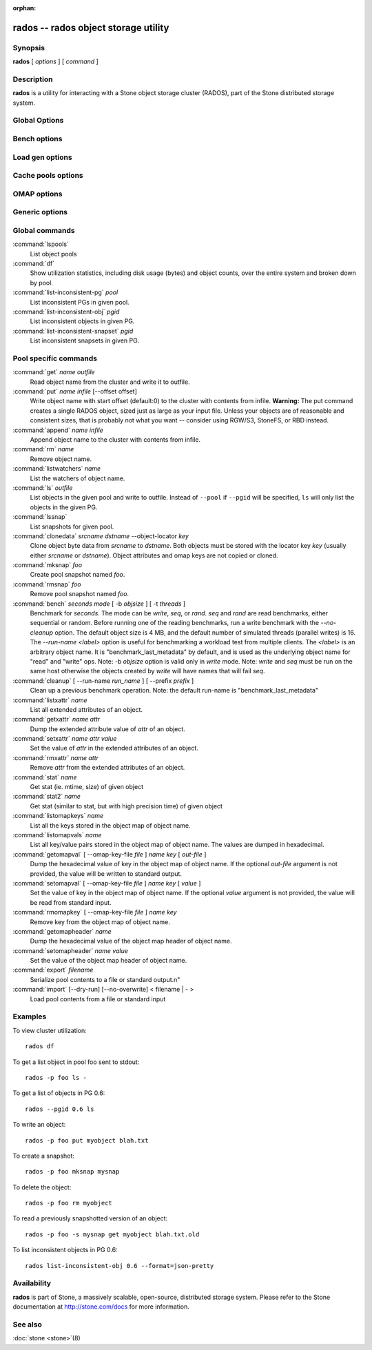 :orphan:

=======================================
 rados -- rados object storage utility
=======================================

.. program:: rados

Synopsis
========

| **rados** [ *options* ] [ *command* ]


Description
===========

**rados** is a utility for interacting with a Stone object storage
cluster (RADOS), part of the Stone distributed storage system.


Global Options
==============

.. option:: --object-locator object_locator

   Set object_locator for operation.

.. option:: -p pool, --pool pool

   Interact with the given pool. Required by most commands.

.. option:: --target-pool pool

   Select target pool by name.

.. option:: --pgid

   As an alternative to ``--pool``, ``--pgid`` also allow users to specify the
   PG id to which the command will be directed. With this option, certain
   commands like ``ls`` allow users to limit the scope of the command to the given PG.

.. option:: -N namespace, --namespace namespace

   Specify the rados namespace to use for the object.

.. option:: --all

   Use with ls to list objects in all namespaces.
   Put in CEPH_ARGS environment variable to make this the default.

.. option:: --default

   Use with ls to list objects in default namespace.
   Takes precedence over --all in case --all is in environment.

.. option:: -s snap, --snap snap

   Read from the given pool snapshot. Valid for all pool-specific read operations.

.. option:: --create

   Create the pool or directory that was specified.

.. option:: -i infile

   will specify an input file to be passed along as a payload with the
   command to the monitor cluster. This is only used for specific
   monitor commands.

.. option:: -m monaddress[:port]

   Connect to specified monitor (instead of looking through stone.conf).

.. option:: -b block_size

  Set the block size for put/get/append ops and for write benchmarking.

.. option:: --striper

   Uses the striping API of rados rather than the default one.
   Available for stat, stat2, get, put, append, truncate, rm, ls
   and all xattr related operation.

.. option:: -O object_size, --object-size object_size

   Set the object size for put/get ops and for write benchmarking.

.. option:: --max-objects

   Set the max number of objects for write benchmarking.

.. option:: --lock-cookie locker-cookie

   Will set the lock cookie for acquiring advisory lock (lock get command).
   If the cookie is not empty, this option must be passed to lock break command
   to find the correct lock when releasing lock.

.. option:: --target-locator

   Use with cp to specify the locator of the new object.

.. option:: --target-nspace

   Use with cp to specify the namespace of the new object.


Bench options
=============

.. option:: -t N, --concurrent-ios=N

   Set number of concurrent I/O operations.

.. option:: --show-time

   Prefix output with date/time.

.. option:: --no-verify

   Do not verify contents of read objects.

.. option:: --write-object

   Write contents to the objects.

.. option:: --write-omap

   Write contents to the omap.

.. option:: --write-xattr

   Write contents to the extended attributes.


Load gen options
================

.. option:: --num-objects

   Total number of objects.

.. option:: --min-object-size

  Min object size.

.. option:: --max-object-size

   Max object size.

.. option:: --min-op-len

   Min io size of operations.

.. option:: --max-op-len

   Max io size of operations.

.. option:: --max-ops

   Max number of operations.

.. option:: --max-backlog

   Max backlog size.

.. option:: --read-percent

   Percent of operations that are read.

.. option:: --target-throughput

   Target throughput (in bytes).

.. option:: --run-length

   Total time (in seconds).

.. option:: --offset-align

   At what boundary to align random op offsets.


Cache pools options
===================

.. option:: --with-clones

   Include clones when doing flush or evict.


OMAP options
============

.. option:: --omap-key-file file

   Read the omap key from a file.


Generic options
===============

.. option:: -c FILE, --conf FILE

   Read configuration from the given configuration file.

.. option:: --id ID

   Set ID portion of my name.

.. option:: -n TYPE.ID, --name TYPE.ID

   Set stonex user name.

.. option:: --cluster NAME

   Set cluster name (default: stone).

.. option:: --setuser USER

   Set uid to user or uid (and gid to user's gid).

.. option:: --setgroup GROUP

   Set gid to group or gid.

.. option:: --version

   Show version and quit.


Global commands
===============

:command:`lspools`
  List object pools

:command:`df`
  Show utilization statistics, including disk usage (bytes) and object
  counts, over the entire system and broken down by pool.

:command:`list-inconsistent-pg` *pool*
  List inconsistent PGs in given pool.

:command:`list-inconsistent-obj` *pgid*
  List inconsistent objects in given PG.

:command:`list-inconsistent-snapset` *pgid*
  List inconsistent snapsets in given PG.


Pool specific commands
======================

:command:`get` *name* *outfile*
  Read object name from the cluster and write it to outfile.

:command:`put` *name* *infile* [--offset offset]
  Write object name with start offset (default:0) to the cluster with contents from infile.
  **Warning:** The put command creates a single RADOS object, sized just as
  large as your input file. Unless your objects are of reasonable and consistent sizes, that
  is probably not what you want -- consider using RGW/S3, StoneFS, or RBD instead.

:command:`append` *name* *infile*
  Append object name to the cluster with contents from infile.

:command:`rm` *name*
  Remove object name.

:command:`listwatchers` *name*
  List the watchers of object name.

:command:`ls` *outfile*
  List objects in the given pool and write to outfile. Instead of ``--pool`` if ``--pgid`` will be specified, ``ls`` will only list the objects in the given PG.

:command:`lssnap`
  List snapshots for given pool.

:command:`clonedata` *srcname* *dstname* --object-locator *key*
  Clone object byte data from *srcname* to *dstname*.  Both objects must be stored with the locator key *key* (usually either *srcname* or *dstname*).  Object attributes and omap keys are not copied or cloned.

:command:`mksnap` *foo*
  Create pool snapshot named *foo*.

:command:`rmsnap` *foo*
  Remove pool snapshot named *foo*.

:command:`bench` *seconds* *mode* [ -b *objsize* ] [ -t *threads* ]
  Benchmark for *seconds*. The mode can be *write*, *seq*, or
  *rand*. *seq* and *rand* are read benchmarks, either
  sequential or random. Before running one of the reading benchmarks,
  run a write benchmark with the *--no-cleanup* option. The default
  object size is 4 MB, and the default number of simulated threads
  (parallel writes) is 16. The *--run-name <label>* option is useful
  for benchmarking a workload test from multiple clients. The *<label>*
  is an arbitrary object name. It is "benchmark_last_metadata" by
  default, and is used as the underlying object name for "read" and
  "write" ops.
  Note: -b *objsize* option is valid only in *write* mode.
  Note: *write* and *seq* must be run on the same host otherwise the
  objects created by *write* will have names that will fail *seq*.

:command:`cleanup` [ --run-name *run_name* ] [ --prefix *prefix* ]
  Clean up a previous benchmark operation.
  Note: the default run-name is "benchmark_last_metadata"

:command:`listxattr` *name*
  List all extended attributes of an object.

:command:`getxattr` *name* *attr*
  Dump the extended attribute value of *attr* of an object.

:command:`setxattr` *name* *attr* *value*
  Set the value of *attr* in the extended attributes of an object.

:command:`rmxattr` *name* *attr*
  Remove *attr* from the extended attributes of an object.

:command:`stat` *name*
   Get stat (ie. mtime, size) of given object

:command:`stat2` *name*
   Get stat (similar to stat, but with high precision time) of given object

:command:`listomapkeys` *name*
  List all the keys stored in the object map of object name.

:command:`listomapvals` *name*
  List all key/value pairs stored in the object map of object name.
  The values are dumped in hexadecimal.

:command:`getomapval` [ --omap-key-file *file* ] *name* *key* [ *out-file* ]
  Dump the hexadecimal value of key in the object map of object name.
  If the optional *out-file* argument is not provided, the value will be
  written to standard output.

:command:`setomapval` [ --omap-key-file *file* ] *name* *key* [ *value* ]
  Set the value of key in the object map of object name. If the optional
  *value* argument is not provided, the value will be read from standard
  input.

:command:`rmomapkey` [ --omap-key-file *file* ] *name* *key*
  Remove key from the object map of object name.

:command:`getomapheader` *name*
  Dump the hexadecimal value of the object map header of object name.

:command:`setomapheader` *name* *value*
  Set the value of the object map header of object name.

:command:`export` *filename*
  Serialize pool contents to a file or standard output.\n"

:command:`import` [--dry-run] [--no-overwrite] < filename | - >
  Load pool contents from a file or standard input


Examples
========

To view cluster utilization::

       rados df

To get a list object in pool foo sent to stdout::

       rados -p foo ls -

To get a list of objects in PG 0.6::

       rados --pgid 0.6 ls

To write an object::

       rados -p foo put myobject blah.txt

To create a snapshot::

       rados -p foo mksnap mysnap

To delete the object::

       rados -p foo rm myobject

To read a previously snapshotted version of an object::

       rados -p foo -s mysnap get myobject blah.txt.old

To list inconsistent objects in PG 0.6::

       rados list-inconsistent-obj 0.6 --format=json-pretty


Availability
============

**rados** is part of Stone, a massively scalable, open-source, distributed storage system. Please refer to
the Stone documentation at http://stone.com/docs for more information.


See also
========

:doc:`stone <stone>`\(8)
